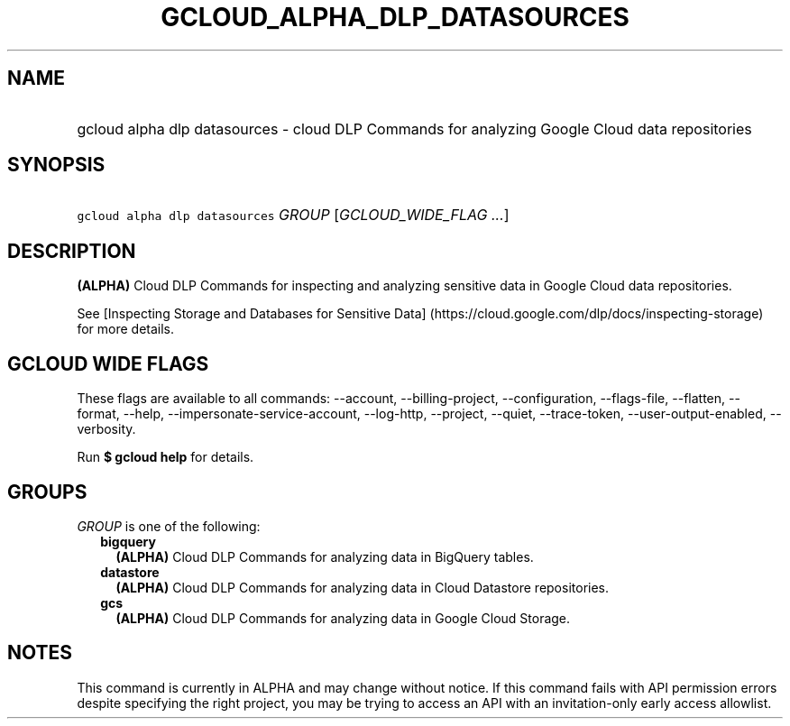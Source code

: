 
.TH "GCLOUD_ALPHA_DLP_DATASOURCES" 1



.SH "NAME"
.HP
gcloud alpha dlp datasources \- cloud DLP Commands for analyzing Google Cloud data repositories



.SH "SYNOPSIS"
.HP
\f5gcloud alpha dlp datasources\fR \fIGROUP\fR [\fIGCLOUD_WIDE_FLAG\ ...\fR]



.SH "DESCRIPTION"

\fB(ALPHA)\fR Cloud DLP Commands for inspecting and analyzing sensitive data in
Google Cloud data repositories.

See [Inspecting Storage and Databases for Sensitive Data]
(https://cloud.google.com/dlp/docs/inspecting\-storage) for more details.



.SH "GCLOUD WIDE FLAGS"

These flags are available to all commands: \-\-account, \-\-billing\-project,
\-\-configuration, \-\-flags\-file, \-\-flatten, \-\-format, \-\-help,
\-\-impersonate\-service\-account, \-\-log\-http, \-\-project, \-\-quiet,
\-\-trace\-token, \-\-user\-output\-enabled, \-\-verbosity.

Run \fB$ gcloud help\fR for details.



.SH "GROUPS"

\f5\fIGROUP\fR\fR is one of the following:

.RS 2m
.TP 2m
\fBbigquery\fR
\fB(ALPHA)\fR Cloud DLP Commands for analyzing data in BigQuery tables.

.TP 2m
\fBdatastore\fR
\fB(ALPHA)\fR Cloud DLP Commands for analyzing data in Cloud Datastore
repositories.

.TP 2m
\fBgcs\fR
\fB(ALPHA)\fR Cloud DLP Commands for analyzing data in Google Cloud Storage.


.RE
.sp

.SH "NOTES"

This command is currently in ALPHA and may change without notice. If this
command fails with API permission errors despite specifying the right project,
you may be trying to access an API with an invitation\-only early access
allowlist.

